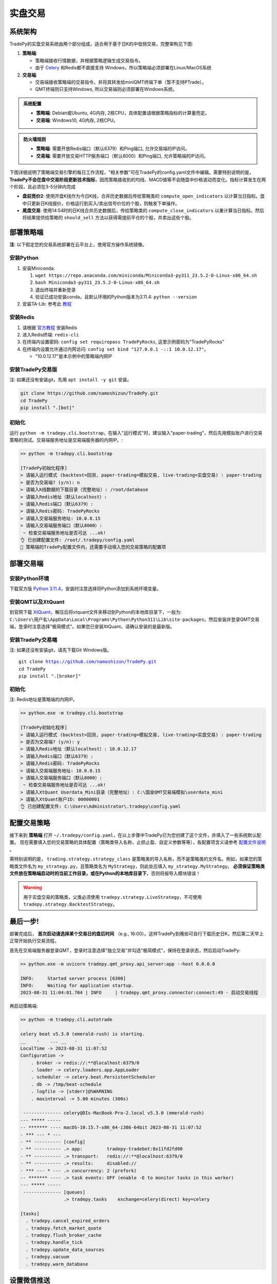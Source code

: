 实盘交易
=============


系统架构
-------------

TradePy的实盘交易系统由两个部分组成，适合用于基于日K的中低频交易，完整架构见下图:

1. **策略端**:

   - 策略端接收行情数据，并根据策略逻辑生成交易指令。
   - 由于 `Celery <https://github.com/celery/celery>`_ 和Redis都不直接支持 Windows，所以策略端必须部署在Linux/MacOS系统

2. **交易端**:

   - 交易端接收策略端的交易指令，并将其转发给miniQMT终端下单（暂不支持PTrade）。
   - QMT终端则只支持Windows, 所以交易端则必须部署在Windows系统。

.. image:: _static/trading.png
    :width: 750px

..  admonition:: 系统配置

    - **策略端**: Debian或Ubuntu, 4G内存, 2核CPU，具体配置请根据策略指标的计算量而定。
    - **交易端**: Windows10, 4G内存, 2核CPU。


..  admonition:: 防火墙规则

    - **策略端**: 需要开放Redis端口（默认6379）和Ping端口, 允许交易端的IP访问。
    - **交易端**: 需要开放交易HTTP服务端口（默认8000）和Ping端口, 允许策略端的IP访问。


下图详细说明了策略端交易引擎的每日工作流程，"相关参数"可在TradePy的config.yaml文件中编辑。需要特别说明的是， **TradePy不会在盘中交易阶段更新技术指标**，因而策略接收到的均线、MACD值等不会随盘中价格波动而变化。指标计算发生在两个阶段，且必须在3-5分钟内完成

- **盘前竞价2**: 使用开盘K线作为今日K线，合并历史数据后传给策略类的 ``compute_open_indicators`` 以计算当日指标。盘中只更新日K线报价，价格运行到买入/卖出信号价位的个股，则触发下单操作。

- **尾盘交易**: 使用14:54时的日K线合并历史数据后，传给策略类的 ``compute_close_indicators`` 以重计算当日指标。然后将结果提供给策略的 ``should_sell`` 方法以获得需提前平仓的个股，并卖出这些个股。


.. image:: _static/tradebot.jpeg


部署策略端
-------------

**注**: 以下假定您的交易系统部署在云平台上，使用官方操作系统镜像。

安装Python
~~~~~~~~~~~~~~~~

1. 安装Miniconda:

   1.  ``wget https://repo.anaconda.com/miniconda/Miniconda3-py311_23.5.2-0-Linux-x86_64.sh``
   2.  ``bash Miniconda3-py311_23.5.2-0-Linux-x86_64.sh``
   3. 退出终端并重新登录
   4. 验证已成功安装conda，且默认环境的Python版本为3.11.4: ``python --version``

2. 安装TA-Lib: 参考此 `教程 <https://cloudstrata.io/install-ta-lib-on-ubuntu-server/>`_


安装Redis
~~~~~~~~~~~~~~~~

1. 请根据 `官方教程 <https://redis.io/docs/getting-started/installation/install-redis-on-linux/>`_ 安装Redis
2. 进入Redis终端: ``redis-cli``
3. 在终端内设置密码: ``config set requirepass TradePyRocks``, 这里示例密码为"TradePyRocks"
4. 在终端内设置允许通过内网访问: ``config set bind "127.0.0.1 -::1 10.0.12.17"``。

   - "10.0.12.17"是本示例中的策略端内网IP


安装TradePy交易版
~~~~~~~~~~~~~~~~~~~~

注: 如果还没有安装git，先用 ``apt install -y git`` 安装。

.. code-block:: console

   git clone https://github.com/namoshizun/TradePy.git
   cd TradePy
   pip install ".[bot]"


初始化
~~~~~~~~~~~~~~~~~~~~

运行 ``python -m tradepy.cli.bootstrap``，在输入"运行模式"时，建议输入"paper-trading"，然后先用模拟账户进行交易策略的测试。交易端服务地址是交易端服务器的内网IP。:

.. code-block:: console

   >> python -m tradepy.cli.bootstrap

   [TradePy初始化程序]
   > 请输入运行模式 (backtest=回测, paper-trading=模拟交易, live-trading=实盘交易) : paper-trading
   > 是否为交易端? (y/n): n
   > 请输入K线数据的下载目录（完整地址）: /root/database
   > 请输入Redis地址（默认localhost）: 
   > 请输入Redis端口（默认6379）: 
   > 请输入Redis密码: TradePyRocks
   > 请输入交易端服务地址: 10.0.8.15
   > 请输入交易端服务端口（默认8000）: 
    ~ 检查交易端服务地址是否可达 ...ok!
   👌 已创建配置文件: /root/.tradepy/config.yaml
   🚨 策略端的TradePy配置文件内，还需要手动填入您的交易策略的配置项


部署交易端
-----------------

安装Python环境
~~~~~~~~~~~~~~~~~~~~

下载官方版 `Python 3.11.4 <https://www.python.org/downloads/release/python-3114/>`_，安装时注意选择将Python添加到系统环境变量。


安装QMT以及XtQuant
~~~~~~~~~~~~~~~~~~~~

到官网下载 `XtQuant <http://docs.thinktrader.net/pages/633b48/>`_，解压后将xtquant文件夹移动到Python的本地库目录下，一般为: ``C:\Users\用户名\AppData\Local\Programs\Python\Python311\Lib\site-packages``。然后安装并登录QMT交易端，登录时注意选择"极简模式"。如果您已安装XtQuant，请确认安装的是最新版。



安装TradePy交易端
~~~~~~~~~~~~~~~~~~~~

注: 如果还没有安装git，请先下载Git Windows版。

.. parsed-literal::

   git clone https://github.com/namoshizun/TradePy.git
   cd TradePy
   pip install ".[broker]"


初始化
~~~~~~~~~~~~~~~~~~~~

注: Redis地址是策略端的内网IP。

.. code-block:: console

   >> python.exe -m tradepy.cli.bootstrap

   [TradePy初始化程序]
   > 请输入运行模式 (backtest=回测, paper-trading=模拟交易, live-trading=实盘交易) : paper-trading
   > 是否为交易端? (y/n): y
   > 请输入Redis地址（默认localhost）: 10.0.12.17
   > 请输入Redis端口（默认6379）: 
   > 请输入Redis密码: TradePyRocks
   > 请输入交易端服务地址: 10.0.8.15
   > 请输入交易端服务端口（默认8000）: 
    ~ 检查交易端服务地址是否可达 ...ok!
   > 请输入XtQuant Userdata_Mini目录（完整地址）: C:\国金QMT交易端模拟\userdata_mini
   > 请输入XtQuant账户ID: 00000001
   👌 已创建配置文件: C:\Users\Administrator\.tradepy\config.yaml


配置交易策略
-------------------------

接下来到 **策略端** 打开 ``~/.tradepy/config.yaml``，在以上步骤中TradePy已为您创建了这个文件，并填入了一些系统默认配置。 现在需要填入您的交易策略的具体配置（策略类导入名称、止损止盈、自定义参数等等），各配置项含义请参考 `配置文件说明 <configurations.html>`_ 。

需特别说明的是， ``trading.strategy.strategy_class`` 是策略类的导入名称，而不是策略类的文件名。例如，如果您的策略类文件名为 ``my_strategy.py``，且策略类名为 ``MyStrategy``，则此处应填入 ``my_strategy.MyStrategy``。 **必须保证策略类文件放在策略端启动时的当前工作目录，或在Python的本地库目录下**，否则将报导入模块错误！


.. warning::

   用于实盘交易的策略类，父类必须使用 ``tradepy.strategy.LiveStrategy``，不可使用 ``tradepy.strategy.BacktestStrategy``。


最后一步!
----------------------

部署完成后， **首次启动请选择某个交易日的盘后时间** （e.g., 16:00）。这样TradePy到晚些可自行下载历史日K，然后第二天早上正常开始执行交易流程。

首先在交易端服务器登录QMT，登录时注意选择"独立交易"并勾选"极简模式"，保持在登录状态，然后启动TradePy:

.. code-block:: console

   >> python.exe -m uvicorn tradepy.qmt_proxy.api_server:app --host 0.0.0.0

   INFO:     Started server process [6300]
   INFO:     Waiting for application startup.
   2023-08-31 11:04:01.704 | INFO     | tradepy.qmt_proxy.connector:connect:49 - 启动交易线程   

再启动策略端:

.. code-block:: console

   >> python -m tradepy.cli.autotrade

   celery beat v5.3.0 (emerald-rush) is starting.
   __    -    ... __   -        _
   LocalTime -> 2023-08-31 11:07:52
   Configuration ->
       . broker -> redis://:**@localhost:6379/0
       . loader -> celery.loaders.app.AppLoader
       . scheduler -> celery.beat.PersistentScheduler
       . db -> /tmp/beat-schedule
       . logfile -> [stderr]@%WARNING
       . maxinterval -> 5.00 minutes (300s)
    
    -------------- celery@DIs-MacBook-Pro-2.local v5.3.0 (emerald-rush)
   --- ***** ----- 
   -- ******* ---- macOS-10.15.7-x86_64-i386-64bit 2023-08-31 11:07:52
   - *** --- * --- 
   - ** ---------- [config]
   - ** ---------- .> app:         tradepy-tradebot:0x11fd2fd90
   - ** ---------- .> transport:   redis://:**@localhost:6379/0
   - ** ---------- .> results:     disabled://
   - *** --- * --- .> concurrency: 2 (prefork)
   -- ******* ---- .> task events: OFF (enable -E to monitor tasks in this worker)
   --- ***** ----- 
    -------------- [queues]
                   .> tradepy.tasks    exchange=celery(direct) key=celery

   [tasks]
     . tradepy.cancel_expired_orders
     . tradepy.fetch_market_quote
     . tradepy.flush_broker_cache
     . tradepy.handle_tick
     . tradepy.update_data_sources
     . tradepy.vacuum
     . tradepy.warm_database


设置微信推送
----------------------

TODO
